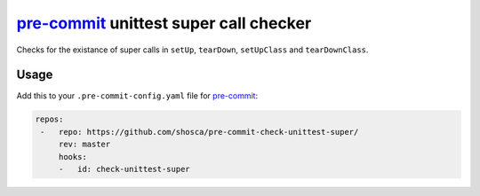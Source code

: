 =======================================
pre-commit_ unittest super call checker
=======================================

Checks for the existance of super calls in ``setUp``, ``tearDown``, ``setUpClass`` and ``tearDownClass``.


Usage
=====

Add this to your ``.pre-commit-config.yaml`` file for pre-commit_:

.. code-block:: yaml

   repos:
    -   repo: https://github.com/shosca/pre-commit-check-unittest-super/
        rev: master
        hooks:
        -   id: check-unittest-super


.. _pre-commit: https://pre-commit.com/

